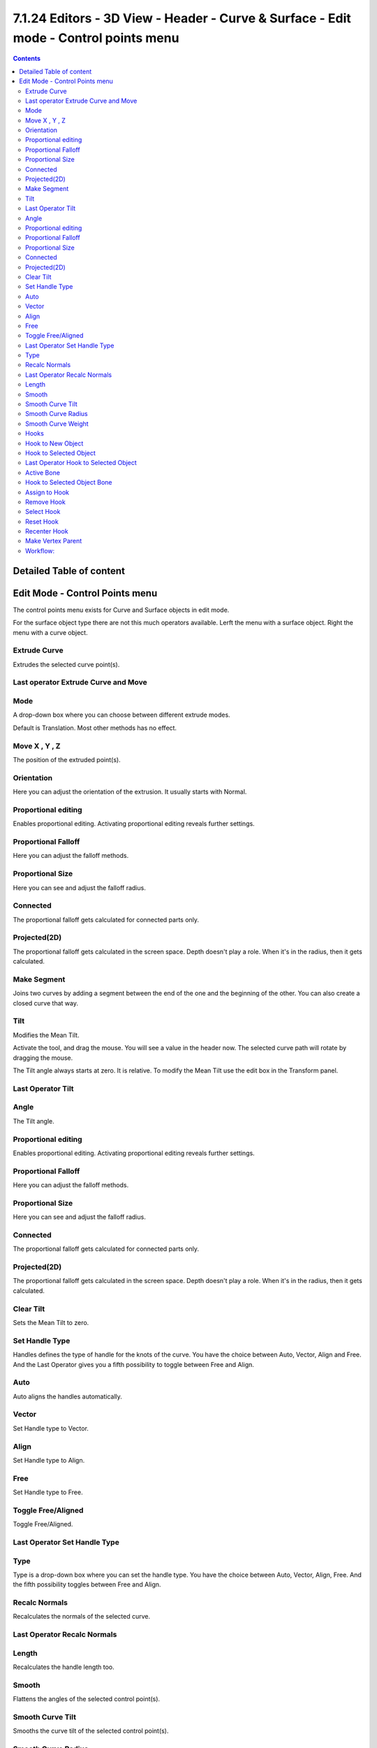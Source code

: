 *************************************************************************************
7.1.24 Editors - 3D View - Header - Curve & Surface - Edit mode - Control points menu
*************************************************************************************

.. contents:: Contents




Detailed Table of content
=========================




Edit Mode - Control Points menu
===============================

The control points menu exists for Curve and Surface objects in edit mode.

.. image:: graphics/7.1.24_Editors_-_3D_View_-_Header_-_Curve_&_Surface_-_Edit_mode_-_Control_points_menu/10000201000000B000000145CB62FAFAA0313D20.png

.. image:: graphics/7.1.24_Editors_-_3D_View_-_Header_-_Curve_&_Surface_-_Edit_mode_-_Control_points_menu/10000201000000A5000000AAE940B23EAEB541E7.png

For the surface object type there are not this much operators available. Lerft the menu with a surface object. Right the menu with a curve object.



Extrude Curve
-------------

Extrudes the selected curve point(s).



Last operator Extrude Curve and Move
------------------------------------



Mode
----

A drop-down box where you can choose between different extrude modes.

.. image:: graphics/7.1.24_Editors_-_3D_View_-_Header_-_Curve_&_Surface_-_Edit_mode_-_Control_points_menu/100002010000012D00000188D78515D9D831B596.png

Default is Translation. Most other methods has no effect.



Move X , Y , Z
--------------

The position of the extruded point(s).



Orientation
-----------

Here you can adjust the orientation of the extrusion. It usually starts with Normal.



Proportional editing
--------------------

Enables proportional editing. Activating proportional editing reveals further settings.

.. image:: graphics/7.1.24_Editors_-_3D_View_-_Header_-_Curve_&_Surface_-_Edit_mode_-_Control_points_menu/1000020100000119000000773CD5255E7E68F4C5.png



Proportional Falloff
--------------------

Here you can adjust the falloff methods.



Proportional Size
-----------------

Here you can see and adjust the falloff radius.



Connected
---------

The proportional falloff gets calculated for connected parts only.



Projected(2D)
-------------

The proportional falloff gets calculated in the screen space. Depth doesn't play a role. When it's in the radius, then it gets calculated.



Make Segment
------------

Joins two curves by adding a segment between the end of the one and the beginning of the other. You can also create a closed curve that way.



Tilt
----

Modifies the Mean Tilt.

Activate the tool, and drag the mouse. You will see a value in the header now. The selected curve path will rotate by dragging the mouse.

The Tilt angle always starts at zero. It is relative. To modify the Mean Tilt use the edit box in the Transform panel.



Last Operator Tilt
------------------



Angle
-----

The Tilt angle.



Proportional editing
--------------------

Enables proportional editing. Activating proportional editing reveals further settings.

.. image:: graphics/7.1.24_Editors_-_3D_View_-_Header_-_Curve_&_Surface_-_Edit_mode_-_Control_points_menu/1000020100000119000000773CD5255E7E68F4C5.png



Proportional Falloff
--------------------

Here you can adjust the falloff methods.



Proportional Size
-----------------

Here you can see and adjust the falloff radius.



Connected
---------

The proportional falloff gets calculated for connected parts only.



Projected(2D)
-------------

The proportional falloff gets calculated in the screen space. Depth doesn't play a role. When it's in the radius, then it gets calculated.



Clear Tilt
----------

Sets the Mean Tilt to zero.



Set Handle Type
---------------

Handles defines the type of handle for the knots of the curve. You have the choice between Auto, Vector, Align and Free. And the Last Operator gives you a fifth possibility to toggle between Free and Align.

.. image:: graphics/7.1.24_Editors_-_3D_View_-_Header_-_Curve_&_Surface_-_Edit_mode_-_Control_points_menu/10000201000000D20000007494DDC04FDC150728.png



Auto
----

Auto aligns the handles automatically.



Vector
------

Set Handle type to Vector.



Align
-----

Set Handle type to Align.



Free
----

Set Handle type to Free.



Toggle Free/Aligned
-------------------

Toggle Free/Aligned.



Last Operator Set Handle Type
-----------------------------



Type
----

Type is a drop-down box where you can set the handle type. You have the choice between Auto, Vector, Align, Free. And the fifth possibility toggles between Free and Align.



Recalc Normals
--------------

Recalculates the normals of the selected curve.



Last Operator Recalc Normals
----------------------------



Length
------

Recalculates the handle length too.



Smooth
------

Flattens the angles of the selected control point(s).



Smooth Curve Tilt
-----------------

Smooths the curve tilt of the selected control point(s).



Smooth Curve Radius
-------------------

Smooths the curve radius of the selected control point(s).



Smooth Curve Weight
-------------------

Interpolates the weight of the selected control point(s).



Hooks
-----

Hooks is a menu with tools around the hook modifier. You could also adjust the hook modifier from the Properties editor. But the menu items are more accessible.

.. image:: graphics/7.1.24_Editors_-_3D_View_-_Header_-_Curve_&_Surface_-_Edit_mode_-_Control_points_menu/10000201000000DC000000BF0B67D4CB197406EC.png

When there is no hook modifier at the mesh then you just see three menu items. When there is minimum one hook modifier applied, then you will see an extended menu.



Hook to New Object 
-------------------

Creates a new Hook Modifier for the active object and assigns it to the selected vertices. It also creates an empty at the center of those vertices, which are hooked to it.



Hook to Selected Object 
------------------------

Does the same as **Hook to New Object**, but instead of hooking the vertices to a new empty, it hooks them to the selected object (if it exists). There should be only one selected object (besides the mesh being edited). 



Last Operator Hook to Selected Object
-------------------------------------



Active Bone
-----------

Hook to the object(s) of the active bone.



Hook to Selected Object Bone 
-----------------------------

Does the same as **Hook to New Object****. B**ut it sets the last selected bone in the also selected armature as a target.



Assign to Hook 
---------------

Here you can assign the selected vertices to the chosen hook modifier. Existing hooks gets overwritten. One vertex can be assigned to more than one hook. 



Remove Hook 
------------

Removes the chosen Hook Modifierfrom the object.



Select Hook 
------------

Selects all vertices assigned to the chosen Hook Modifier.



Reset Hook 
-----------

Resets the chosen Hook Modifier.



Recenter Hook 
--------------

**Recenter** the Hook Modifier.



Make Vertex Parent
------------------

Parents another object to the selected vertice(s).



Workflow:
---------

In Object mode select the object that you want to parent to a vertex. Shift select the parent object so that both are selected. Enter Edit mode. Then select one vertex for a single point. Then click the Make Vertex Parent button to make the relation.

